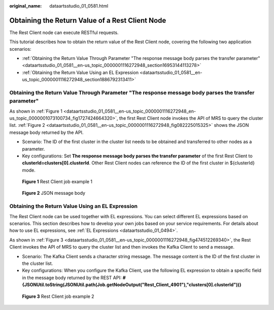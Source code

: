 :original_name: dataartsstudio_01_0581.html

.. _dataartsstudio_01_0581:

Obtaining the Return Value of a Rest Client Node
================================================

The Rest Client node can execute RESTful requests.

This tutorial describes how to obtain the return value of the Rest Client node, covering the following two application scenarios:

-  :ref:`Obtaining the Return Value Through Parameter "The response message body parses the transfer parameter" <dataartsstudio_01_0581__en-us_topic_0000001116272948_section16953144113278>`
-  :ref:`Obtaining the Return Value Using an EL Expression <dataartsstudio_01_0581__en-us_topic_0000001116272948_section1886792313411>`

.. _dataartsstudio_01_0581__en-us_topic_0000001116272948_section16953144113278:

Obtaining the Return Value Through Parameter "The response message body parses the transfer parameter"
------------------------------------------------------------------------------------------------------

As shown in :ref:`Figure 1 <dataartsstudio_01_0581__en-us_topic_0000001116272948_en-us_topic_0000001073100734_fig1727424664320>`, the first Rest Client node invokes the API of MRS to query the cluster list. :ref:`Figure 2 <dataartsstudio_01_0581__en-us_topic_0000001116272948_fig082225015325>` shows the JSON message body returned by the API.

-  Scenario: The ID of the first cluster in the cluster list needs to be obtained and transferred to other nodes as a parameter.
-  Key configurations: Set **The response message body parses the transfer parameter** of the first Rest Client to **clusterId=clusters[0].clusterId**. Other Rest Client nodes can reference the ID of the first cluster in ${clusterId} mode.

.. _dataartsstudio_01_0581__en-us_topic_0000001116272948_en-us_topic_0000001073100734_fig1727424664320:

.. figure:: /_static/images/en-us_image_0000001548571389.png
   :alt: **Figure 1** Rest Client job example 1

   **Figure 1** Rest Client job example 1

.. _dataartsstudio_01_0581__en-us_topic_0000001116272948_fig082225015325:

.. figure:: /_static/images/en-us_image_0000001322088128.png
   :alt: **Figure 2** JSON message body

   **Figure 2** JSON message body

.. _dataartsstudio_01_0581__en-us_topic_0000001116272948_section1886792313411:

Obtaining the Return Value Using an EL Expression
-------------------------------------------------

The Rest Client node can be used together with EL expressions. You can select different EL expressions based on scenarios. This section describes how to develop your own jobs based on your service requirements. For details about how to use EL expressions, see :ref:`EL Expressions <dataartsstudio_01_0494>`.

As shown in :ref:`Figure 3 <dataartsstudio_01_0581__en-us_topic_0000001116272948_fig474512269340>`, the Rest Client invokes the API of MRS to query the cluster list and then invokes the Kafka Client to send a message.

-  Scenario: The Kafka Client sends a character string message. The message content is the ID of the first cluster in the cluster list.
-  Key configurations: When you configure the Kafka Client, use the following EL expression to obtain a specific field in the message body returned by the REST API: **#{JSONUtil.toString(JSONUtil.path(Job.getNodeOutput("Rest_Client_4901"),"clusters[0].clusterId"))}**

.. _dataartsstudio_01_0581__en-us_topic_0000001116272948_fig474512269340:

.. figure:: /_static/images/en-us_image_0000001373087961.png
   :alt: **Figure 3** Rest Client job example 2

   **Figure 3** Rest Client job example 2
